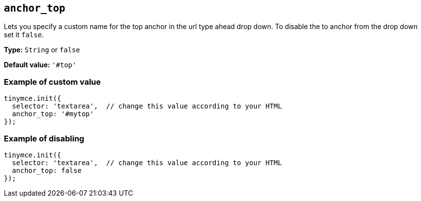 [[anchor_top]]
== `anchor_top`

Lets you specify a custom name for the top anchor in the url type ahead drop down. To disable the to anchor from the drop down set it `+false+`.

*Type:* `+String+` or `+false+`

*Default value:* `+'#top'+`

=== Example of custom value

[source,js]
----
tinymce.init({
  selector: 'textarea',  // change this value according to your HTML
  anchor_top: '#mytop'
});
----

=== Example of disabling

[source,js]
----
tinymce.init({
  selector: 'textarea',  // change this value according to your HTML
  anchor_top: false
});
----
